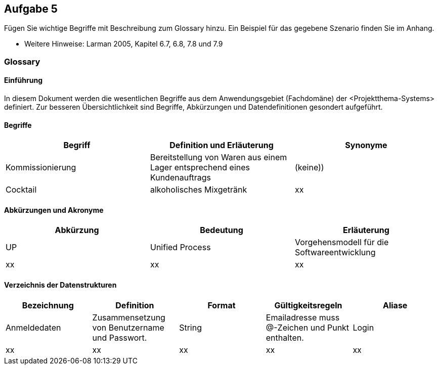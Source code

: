 == Aufgabe 5
Fügen Sie wichtige Begriffe mit Beschreibung zum Glossary hinzu. Ein Beispiel für
das gegebene Szenario finden Sie im Anhang.

* Weitere Hinweise: Larman 2005, Kapitel 6.7, 6.8, 7.8 und 7.9

=== Glossary

==== Einführung
In diesem Dokument werden die wesentlichen Begriffe aus dem Anwendungsgebiet (Fachdomäne) der <Projektthema-Systems> definiert. Zur besseren Übersichtlichkeit sind Begriffe, Abkürzungen und Datendefinitionen gesondert aufgeführt.

==== Begriffe
[%header]
|===
|Begriff|	Definition und Erläuterung|	Synonyme
|Kommissionierung|Bereitstellung von Waren aus einem Lager entsprechend eines Kundenauftrags|(keine))
|Cocktail|alkoholisches Mixgetränk|xx|
|===
		

==== Abkürzungen und Akronyme
[%header]
|===
|Abkürzung|	Bedeutung|	Erläuterung
|UP|Unified Process|Vorgehensmodell für die Softwareentwicklung
|xx|xx|xx|
|===

==== Verzeichnis der Datenstrukturen
[%header]
|===
|Bezeichnung|	Definition |	Format | Gültigkeitsregeln | Aliase
|Anmeldedaten|Zusammensetzung von Benutzername und Passwort.|String|Emailadresse muss @-Zeichen und Punkt enthalten.|Login
|xx|xx|xx|xx|xx|
|===
